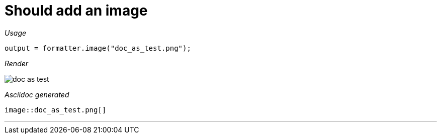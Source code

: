 ifndef::ROOT_PATH[:ROOT_PATH: ../../..]
ifdef::is-html-doc[:imagesdir: {ROOT_PATH}/images]
ifndef::is-html-doc[:imagesdir: {ROOT_PATH}/../resources/images]

[#org_sfvl_docformatter_asciidocformattertest_image_should_add_an_image]
= Should add an image


[red]##_Usage_##
[source,java,indent=0]
----
            output = formatter.image("doc_as_test.png");
----

[red]##_Render_##


image::doc_as_test.png[]


[red]##_Asciidoc generated_##
------

image::doc_as_test.png[]

------

___
